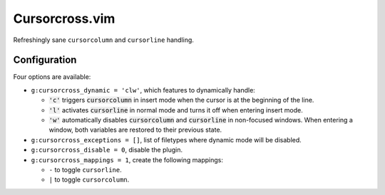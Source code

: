 Cursorcross.vim
===============

Refreshingly sane ``cursorcolumn`` and ``cursorline`` handling.


Configuration
-------------

Four options are available:

* ``g:cursorcross_dynamic = 'clw'``, which features to dynamically handle:

  * :code:`'c'` triggers :code:`cursorcolumn` in insert mode when the cursor 
    is at the beginning of the line.
  * :code:`'l'` activates :code:`cursorline` in normal mode and turns it off 
    when entering insert mode.
  * :code:`'w'` automatically disables :code:`cursorcolumn` and 
    :code:`cursorline` in non-focused windows. When entering a window, both 
    variables are restored to their previous state.

* ``g:cursorcross_exceptions = []``, list of filetypes where dynamic mode will 
  be disabled.
* ``g:cursorcross_disable = 0``, disable the plugin.
* ``g:cursorcross_mappings = 1``, create the following mappings:

  * ``-`` to toggle ``cursorline``.
  * ``|`` to toggle ``cursorcolumn``.
